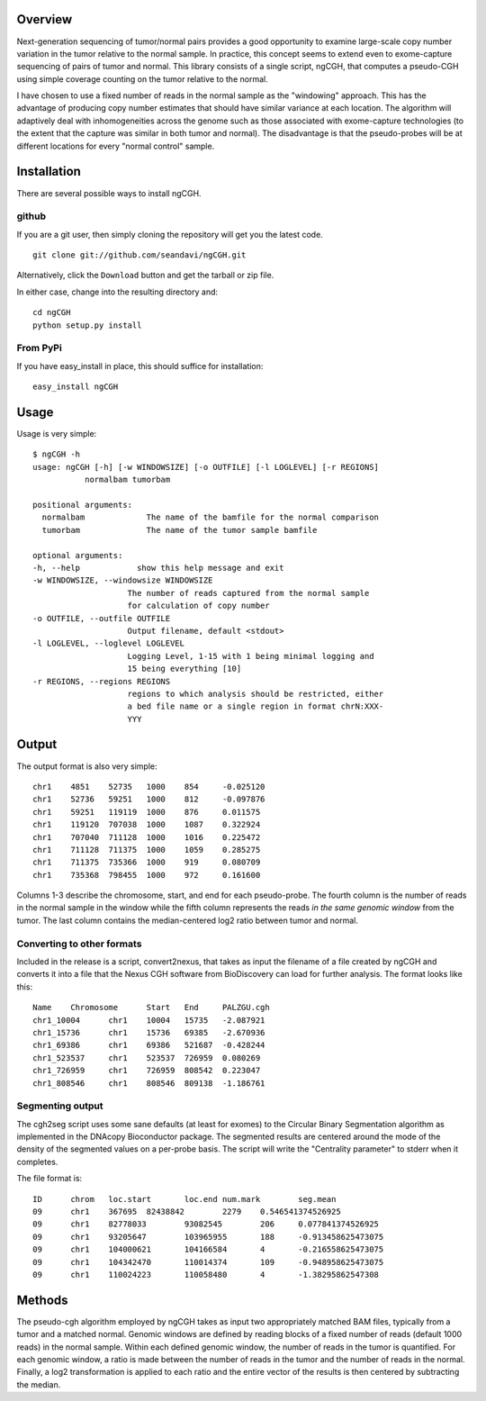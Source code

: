 Overview
============
Next-generation sequencing of tumor/normal pairs provides a good opportunity to examine large-scale copy number variation in the tumor relative to the normal sample.  In practice, this concept seems to extend even to exome-capture sequencing of pairs of tumor and normal.  This library consists of a single script, ngCGH, that computes a pseudo-CGH using simple coverage counting on the tumor relative to the normal.

I have chosen to use a fixed number of reads in the normal sample as the "windowing" approach.  This has the advantage of producing copy number estimates that should have similar variance at each location.  The algorithm will adaptively deal with inhomogeneities across the genome such as those associated with exome-capture technologies (to the extent that the capture was similar in both tumor and normal).  The disadvantage is that the pseudo-probes will be at different locations for every "normal control" sample. 
 

Installation
=============
There are several possible ways to install ngCGH.  

github
-------
If you are a git user, then simply cloning the repository will get you the latest code.

::

  git clone git://github.com/seandavi/ngCGH.git

Alternatively, click the ``Download`` button and get the tarball or zip file.

In either case, change into the resulting directory and::

  cd ngCGH
  python setup.py install

From PyPi
-------------------
If you have easy_install in place, this should suffice for installation:

::

  easy_install ngCGH




Usage
=====
Usage is very simple:

::

    $ ngCGH -h
    usage: ngCGH [-h] [-w WINDOWSIZE] [-o OUTFILE] [-l LOGLEVEL] [-r REGIONS]
               normalbam tumorbam

    positional arguments:
      normalbam             The name of the bamfile for the normal comparison
      tumorbam              The name of the tumor sample bamfile

    optional arguments:
    -h, --help            show this help message and exit
    -w WINDOWSIZE, --windowsize WINDOWSIZE
                        The number of reads captured from the normal sample
                        for calculation of copy number
    -o OUTFILE, --outfile OUTFILE
                        Output filename, default <stdout>
    -l LOGLEVEL, --loglevel LOGLEVEL
                        Logging Level, 1-15 with 1 being minimal logging and
                        15 being everything [10]
    -r REGIONS, --regions REGIONS
                        regions to which analysis should be restricted, either
                        a bed file name or a single region in format chrN:XXX-
                        YYY

Output
======
The output format is also very simple:

::

  chr1    4851    52735   1000    854     -0.025120
  chr1    52736   59251   1000    812     -0.097876
  chr1    59251   119119  1000    876     0.011575
  chr1    119120  707038  1000    1087    0.322924
  chr1    707040  711128  1000    1016    0.225472
  chr1    711128  711375  1000    1059    0.285275
  chr1    711375  735366  1000    919     0.080709
  chr1    735368  798455  1000    972     0.161600

Columns 1-3 describe the chromosome, start, and end for each pseudo-probe.  The fourth column is the number of reads in the normal sample in the window while the fifth column represents the reads *in the same genomic window* from the tumor.  The last column contains the median-centered log2 ratio between tumor and normal.


Converting to other formats
---------------------------
Included in the release is a script, convert2nexus, that takes as input the filename of a file created by ngCGH and converts it into a file that the Nexus CGH software from BioDiscovery can load for further analysis.  The format looks like this:

::

  Name    Chromosome      Start   End     PALZGU.cgh
  chr1_10004      chr1    10004   15735   -2.087921
  chr1_15736      chr1    15736   69385   -2.670936
  chr1_69386      chr1    69386   521687  -0.428244
  chr1_523537     chr1    523537  726959  0.080269
  chr1_726959     chr1    726959  808542  0.223047
  chr1_808546     chr1    808546  809138  -1.186761

Segmenting output
-------------------------
The cgh2seg script uses some sane defaults (at least for exomes) to the Circular Binary Segmentation algorithm as implemented in the DNAcopy Bioconductor package.  The segmented results are centered around the mode of the density of the segmented values on a per-probe basis.  The script will write the "Centrality parameter" to stderr when it completes.

The file format is:

:: 

  ID      chrom   loc.start       loc.end num.mark        seg.mean
  09      chr1    367695  82438842        2279    0.546541374526925
  09      chr1    82778033        93082545        206     0.077841374526925
  09      chr1    93205647        103965955       188     -0.913458625473075
  09      chr1    104000621       104166584       4       -0.216558625473075
  09      chr1    104342470       110014374       109     -0.948958625473075
  09      chr1    110024223       110058480       4       -1.38295862547308


Methods
============
The pseudo-cgh algorithm employed by ngCGH takes as input two appropriately matched BAM files, typically from a tumor and a matched normal.  Genomic windows are defined by reading blocks of a fixed number of reads (default 1000 reads) in the normal sample.  Within each defined genomic window, the number of reads in the tumor is quantified.  For each genomic window, a ratio is made between the number of reads in the tumor and the number of reads in the normal.  Finally, a log2 transformation is applied to each ratio and the entire vector of the results is then centered by subtracting the median.
